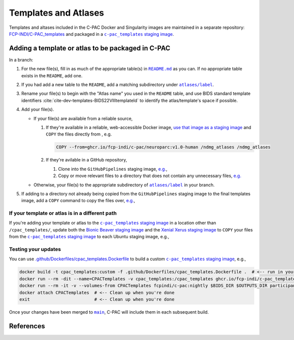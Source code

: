 Templates and Atlases
=====================

Templates and altases included in the C-PAC Docker and Singularity images are maintained in a separate repository: `FCP-INDI/C-PAC_templates <https://github.com/FCP-INDI/C-PAC_templates>`_ and packaged in a |staging image|_.

Adding a template or atlas to be packaged in C-PAC
^^^^^^^^^^^^^^^^^^^^^^^^^^^^^^^^^^^^^^^^^^^^^^^^^^

In a branch:

#. For the new file(s), fill in as much of the appropriate table(s) in |README.md|_ as you can. If no appropriate table exists in the ``README``, add one.
#. If you had add a new table to the ``README``, add a matching subdirectory under |atlases/label|_.
#. Rename your file(s) to begin with the "Atlas name" you used in the ``README`` table, and use BIDS standard template identifiers :cite:`cite-dev-templates-BIDS22VIIItemplateId` to identify the atlas/template's space if possible.
#. Add your file(s).

   * If your file(s) are available from a reliable source,

     #. If they're available in a reliable, web-accessible Docker image, `use that image as a staging image <https://docs.docker.com/develop/develop-images/multistage-build/>`_ and ``COPY`` the files directly from , e.g.

        .. code:: Dockerfile

          COPY --from=ghcr.io/fcp-indi/c-pac/neuroparc:v1.0-human /ndmg_atlases /ndmg_atlases

     #. If they're avilable in a GitHub repository,

        #. Clone into the ``GitHubPipelines`` staging image, `e.g. <https://github.com/FCP-INDI/C-PAC_templates/blob/9b33a4f1/.github/Dockerfiles/cpac_templates.Dockerfile#L6-L19>`_,

           .. literalinclude:: /references/cpac_templates.Dockerfile
              :language: Dockerfile
              :lines: 6,19

        #. Copy or move relevant files to a directory that does not contain any unnecessary files, `e.g. <https://github.com/FCP-INDI/C-PAC_templates/blob/9b33a4f1/.github/Dockerfiles/cpac_templates.Dockerfile#L7-L25>`_

           .. literalinclude:: /references/cpac_templates.Dockerfile
              :language: Dockerfile
              :lines: 7-18,20-25

   * Otherwise, your file(s) to the appropriate subdirectory of |atlases/label|_ in your branch.
#. If adding to a directory not already being copied from the ``GitHubPipelines`` staging image to the final templates image, add a ``COPY`` command to copy the files over, `e.g. <https://github.com/FCP-INDI/C-PAC_templates/blob/9b33a4f1/.github/Dockerfiles/cpac_templates.Dockerfile#L39-L40>`_,

   .. literalinclude:: /references/cpac_templates.Dockerfile
      :language: Dockerfile
      :lines: 39-40

If your template or atlas is in a different path
------------------------------------------------
If you're adding your template or atlas to the |staging image|_ in a location other than ``/cpac_templates/``, update both the `Bionic Beaver staging image <https://github.com/FCP-INDI/C-PAC/blob/6ab438f7/.github/Dockerfiles/Ubuntu.bionic-non-free.Dockerfile#L153-L156>`_ and the `Xenial Xerus staging image <https://github.com/FCP-INDI/C-PAC/blob/6ab438f752de1de764378ffc73a423cfa36c4b44/.github/Dockerfiles/Ubuntu.xenial-20200114.Dockerfile#L163-L166>`_ to ``COPY`` your files from the |staging image|_ to each Ubuntu staging image, e.g.,

   .. literalinclude:: /references/Ubuntu.bionic-non-free.Dockerfile
      :language: Dockerfile
      :lines: 153-156


Testing your updates
--------------------

You can use `.github/Dockerfiles/cpac_templates.Dockerfile <https://github.com/FCP-INDI/C-PAC_templates/blob/main/.github/Dockerfiles/cpac_templates.Dockerfile>`_ to build a custom |staging image|_, e.g.,

.. code:: BASH

   docker build -t cpac_templates:custom -f .github/Dockerfiles/cpac_templates.Dockerfile .  # <-- run in your modified fork or branch of FCP-INDI/C-PAC_templates
   docker run --rm -dit --name=CPACTemplates -v cpac_templates:/cpac_templates ghcr.io/fcp-indi/c-pac_templates:latest  # <-- Start a daemon image with your custom templates
   docker run --rm -it -v --volumes-from CPACTemplates fcpindi/c-pac:nightly $BIDS_DIR $OUTPUTS_DIR participant  # <-- Use C-PAC as usual, but bind the custom /cpac_templates
   docker attach CPACTemplates  # <-- Clean up when you're done
   exit                         # <-- Clean up when you're done


Once your changes have been merged to |main|_, C-PAC will include them in each subsequent build.

References
^^^^^^^^^^

.. bibliography::
   :cited:
   :keyprefix: cite-dev-templates-

.. hyperlink formatting

.. |atlases/label| replace:: ``atlases/label``

.. _atlases/label: https://github.com/FCP-INDI/C-PAC_templates/tree/main/atlases/label

.. |main| replace:: ``main``

.. _main: https://github.com/FCP-INDI/C-PAC_templates/tree/main

.. |README.md| replace:: ``README.md``

.. _README.md: https://github.com/FCP-INDI/C-PAC_templates/blob/main/README.md

.. |staging image| replace:: ``c-pac_templates`` staging image

.. _staging image: https://github.com/FCP-INDI/C-PAC_templates/pkgs/container/c-pac_templates
